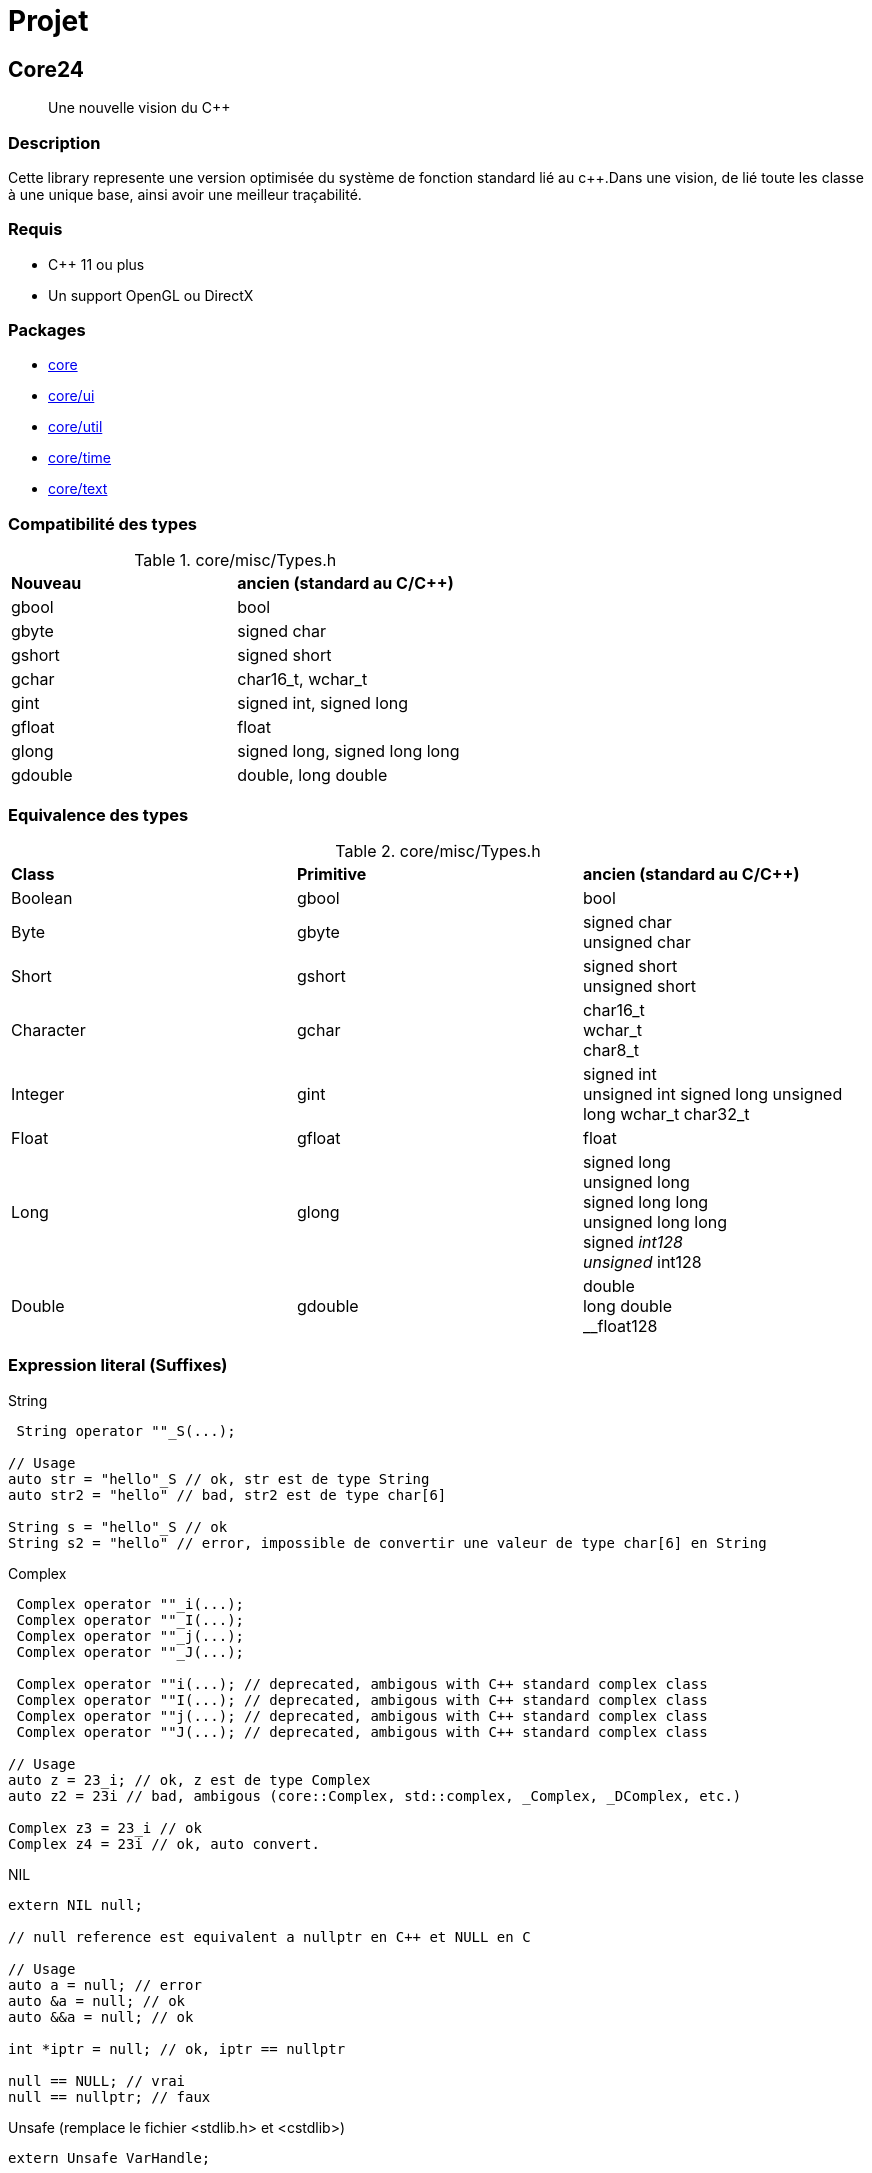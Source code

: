 = Projet

[#_core24]
== Core24

[quote]
Une nouvelle vision du C++

=== Description

Cette library represente une version optimisée du système de fonction standard lié au c++.Dans une vision, de lié toute les classe à une unique base, ainsi avoir une meilleur traçabilité.

=== Requis

* C++ 11 ou plus
* Un support OpenGL ou DirectX

=== Packages

* link:core/index.adoc[core]
* link:core/ui/index.adoc[core/ui]
* link:core/util/index.adoc[core/util]
* link:core/time/index.adoc[core/time]
* link:core/text/index.adoc[core/text]

=== Compatibilité des types

.core/misc/Types.h
|===
| *Nouveau*   | *ancien (standard au C/C++)*
| gbool     | bool
| gbyte     | signed char
| gshort    | signed short
| gchar     | char16_t, wchar_t
| gint      | signed int, signed long
| gfloat    | float
| glong     | signed long, signed long long
| gdouble   | double, long double
|===

=== Equivalence des types

.core/misc/Types.h
|===
| *Class* | *Primitive*   | *ancien (standard au C/C++)*
| Boolean | gbool     | bool
| Byte | gbyte     | signed char +
unsigned char
| Short | gshort    | signed short +
unsigned short
| Character | gchar     | char16_t +
wchar_t +
char8_t
| Integer | gint      | signed int +
unsigned int
signed long
unsigned long
wchar_t
char32_t
| Float | gfloat    | float
| Long | glong     | signed long +
unsigned long +
signed long long +
unsigned long long +
signed __int128 +
unsigned __int128
| Double | gdouble | double +
long double +
__float128
|===

=== Expression literal (Suffixes)
[source, c++]
.String
--
 String operator ""_S(...);

// Usage
auto str = "hello"_S // ok, str est de type String
auto str2 = "hello" // bad, str2 est de type char[6]

String s = "hello"_S // ok
String s2 = "hello" // error, impossible de convertir une valeur de type char[6] en String

--

[source, c++]
.Complex
--
 Complex operator ""_i(...);
 Complex operator ""_I(...);
 Complex operator ""_j(...);
 Complex operator ""_J(...);

 Complex operator ""i(...); // deprecated, ambigous with C++ standard complex class
 Complex operator ""I(...); // deprecated, ambigous with C++ standard complex class
 Complex operator ""j(...); // deprecated, ambigous with C++ standard complex class
 Complex operator ""J(...); // deprecated, ambigous with C++ standard complex class

// Usage
auto z = 23_i; // ok, z est de type Complex
auto z2 = 23i // bad, ambigous (core::Complex, std::complex, _Complex, _DComplex, etc.)

Complex z3 = 23_i // ok
Complex z4 = 23i // ok, auto convert.
--

[source, c++]
.NIL
--
extern NIL null;

// null reference est equivalent a nullptr en C++ et NULL en C

// Usage
auto a = null; // error
auto &a = null; // ok
auto &&a = null; // ok

int *iptr = null; // ok, iptr == nullptr

null == NULL; // vrai
null == nullptr; // faux
--

[source, c++]
.Unsafe (remplace le fichier <stdlib.h> et <cstdlib>)
--
extern Unsafe VarHandle;
--

